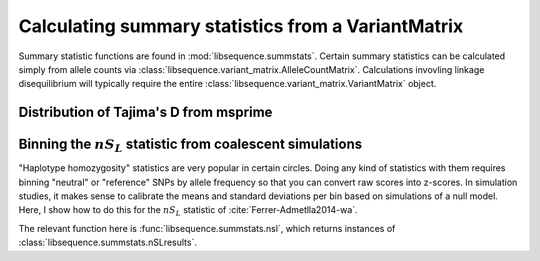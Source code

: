 .. _summstatsVM:

Calculating summary statistics from a VariantMatrix
================================================================

Summary statistic functions are found in :mod:`libsequence.summstats`.  Certain 
summary statistics can be calculated simply from allele counts via
:class:`libsequence.variant_matrix.AlleleCountMatrix`. Calculations invovling linkage disequilibrium
will typically require the entire :class:`libsequence.variant_matrix.VariantMatrix` object.

Distribution of Tajima's D from msprime
------------------------------------------------------------------------------

.. plot:: pyplots/tajd.py
    :include-source:


Binning the :math:`nS_L` statistic from coalescent simulations
------------------------------------------------------------------------------

"Haplotype homozygosity" statistics are very popular in certain circles.  Doing any kind of statistics
with them requires binning "neutral" or "reference" SNPs by allele frequency so that you can convert
raw scores into z-scores.  In simulation studies, it makes sense to calibrate the means and standard
deviations per bin based on simulations of a null model.  Here, I show how to do this for the :math:`nS_L`
statistic of :cite:`Ferrer-Admetlla2014-wa`.

The relevant function here is :func:`libsequence.summstats.nsl`, which returns instances of
:class:`libsequence.summstats.nSLresults`.


.. plot:: pyplots/nSLbins.py
    :include-source:
